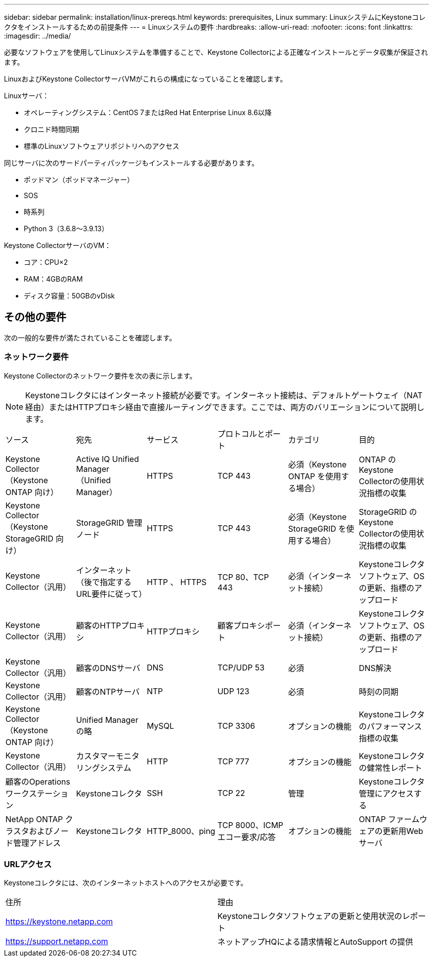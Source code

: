 ---
sidebar: sidebar 
permalink: installation/linux-prereqs.html 
keywords: prerequisites, Linux 
summary: LinuxシステムにKeystoneコレクタをインストールするための前提条件 
---
= Linuxシステムの要件
:hardbreaks:
:allow-uri-read: 
:nofooter: 
:icons: font
:linkattrs: 
:imagesdir: ../media/


[role="lead"]
必要なソフトウェアを使用してLinuxシステムを準備することで、Keystone Collectorによる正確なインストールとデータ収集が保証されます。

LinuxおよびKeystone CollectorサーバVMがこれらの構成になっていることを確認します。

.Linuxサーバ：
* オペレーティングシステム：CentOS 7またはRed Hat Enterprise Linux 8.6以降
* クロニド時間同期
* 標準のLinuxソフトウェアリポジトリへのアクセス


同じサーバに次のサードパーティパッケージもインストールする必要があります。

* ポッドマン（ポッドマネージャー）
* SOS
* 時系列
* Python 3（3.6.8～3.9.13）


.Keystone CollectorサーバのVM：
* コア：CPU×2
* RAM：4GBのRAM
* ディスク容量：50GBのvDisk




== その他の要件

次の一般的な要件が満たされていることを確認します。



=== ネットワーク要件

Keystone Collectorのネットワーク要件を次の表に示します。


NOTE: Keystoneコレクタにはインターネット接続が必要です。インターネット接続は、デフォルトゲートウェイ（NAT経由）またはHTTPプロキシ経由で直接ルーティングできます。ここでは、両方のバリエーションについて説明します。

|===


| ソース | 宛先 | サービス | プロトコルとポート | カテゴリ | 目的 


 a| 
Keystone Collector（Keystone ONTAP 向け）
 a| 
Active IQ Unified Manager （Unified Manager）
 a| 
HTTPS
 a| 
TCP 443
 a| 
必須（Keystone ONTAP を使用する場合）
 a| 
ONTAP のKeystone Collectorの使用状況指標の収集



 a| 
Keystone Collector（Keystone StorageGRID 向け）
 a| 
StorageGRID 管理ノード
 a| 
HTTPS
 a| 
TCP 443
 a| 
必須（Keystone StorageGRID を使用する場合）
 a| 
StorageGRID のKeystone Collectorの使用状況指標の収集



 a| 
Keystone Collector（汎用）
 a| 
インターネット（後で指定するURL要件に従って）
 a| 
HTTP 、 HTTPS
 a| 
TCP 80、TCP 443
 a| 
必須（インターネット接続）
 a| 
Keystoneコレクタソフトウェア、OSの更新、指標のアップロード



 a| 
Keystone Collector（汎用）
 a| 
顧客のHTTPプロキシ
 a| 
HTTPプロキシ
 a| 
顧客プロキシポート
 a| 
必須（インターネット接続）
 a| 
Keystoneコレクタソフトウェア、OSの更新、指標のアップロード



 a| 
Keystone Collector（汎用）
 a| 
顧客のDNSサーバ
 a| 
DNS
 a| 
TCP/UDP 53
 a| 
必須
 a| 
DNS解決



 a| 
Keystone Collector（汎用）
 a| 
顧客のNTPサーバ
 a| 
NTP
 a| 
UDP 123
 a| 
必須
 a| 
時刻の同期



 a| 
Keystone Collector（Keystone ONTAP 向け）
 a| 
Unified Manager の略
 a| 
MySQL
 a| 
TCP 3306
 a| 
オプションの機能
 a| 
Keystoneコレクタのパフォーマンス指標の収集



 a| 
Keystone Collector（汎用）
 a| 
カスタマーモニタリングシステム
 a| 
HTTP
 a| 
TCP 777
 a| 
オプションの機能
 a| 
Keystoneコレクタの健常性レポート



 a| 
顧客のOperationsワークステーション
 a| 
Keystoneコレクタ
 a| 
SSH
 a| 
TCP 22
 a| 
管理
 a| 
Keystoneコレクタ管理にアクセスする



 a| 
NetApp ONTAP クラスタおよびノード管理アドレス
 a| 
Keystoneコレクタ
 a| 
HTTP_8000、ping
 a| 
TCP 8000、ICMPエコー要求/応答
 a| 
オプションの機能
 a| 
ONTAP ファームウェアの更新用Webサーバ

|===


=== URLアクセス

Keystoneコレクタには、次のインターネットホストへのアクセスが必要です。

|===


| 住所 | 理由 


 a| 
https://keystone.netapp.com[]
 a| 
Keystoneコレクタソフトウェアの更新と使用状況のレポート



 a| 
https://support.netapp.com[]
 a| 
ネットアップHQによる請求情報とAutoSupport の提供

|===